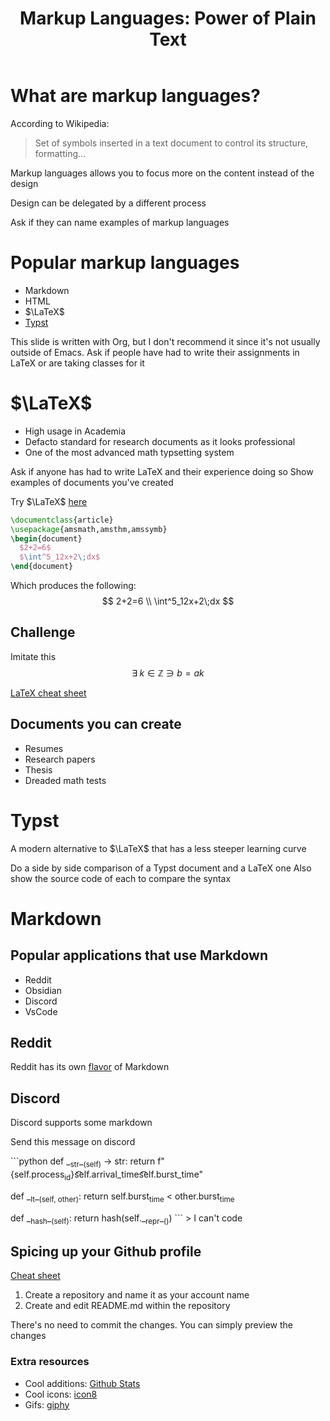 :REVEAL_PROPERTIES:
#+REVEAL_ROOT: https://cdn.jsdelivr.net/npm/reveal.js
#+REVEAL_REVEAL_JS_VERSION: 4
#+REVEAL_PLUGINS: (notes highlight zoom)
#+REVEAL_THEME: league
:END:
#+OPTIONS: toc:nil num:nil timestamp:nil author:nil
#+author: Luis Gascon
#+title: Markup Languages: Power of Plain Text

* What are markup languages?
According to Wikipedia:
#+begin_quote
Set of symbols inserted in a text document to control its structure, formatting...
#+end_quote
#+REVEAL: split
Markup languages allows you to focus more on the content instead of the design

Design can be delegated by a different process
#+begin_notes
Ask if they can name examples of markup languages
#+end_notes

* Popular markup languages
#+ATTR_REVEAL: :frag (appear)
- Markdown
- HTML
- $\LaTeX$
- [[https://typst.app/][Typst]]

#+begin_notes
This slide is written with Org, but I don't recommend it since it's not usually outside of Emacs.
Ask if people have had to write their assignments in LaTeX or are taking classes for it
#+end_notes

* $\LaTeX$
+ High usage in Academia
+ Defacto standard for research documents as it looks professional
+ One of the most advanced math typsetting system

#+begin_notes
Ask if anyone has had to write LaTeX and their experience doing so
Show examples of documents you've created
#+end_notes
#+REVEAL: split
Try $\LaTeX$ [[https://latexbase.com/][here]]

#+begin_src tex
\documentclass{article}
\usepackage{amsmath,amsthm,amssymb}
\begin{document}
  $2+2=6$
  $\int^5_12x+2\;dx$
\end{document}
#+end_src

Which produces the following:
\[
2+2=6 \\
\int^5_12x+2\;dx
\]


** Challenge
Imitate this
\[
\exists \; k \in \mathbb{Z} \ni b = ak
\]

[[http://tug.ctan.org/info/undergradmath/undergradmath.pdf][LaTeX cheat sheet]]

** Documents you can create
#+ATTR_REVEAL: :frag (appear)
+ Resumes
+ Research papers
+ Thesis
+ Dreaded math tests

# ** My resume written in LaTeX
# #+REVEAL_HTML: <img class="stretch" src="./img/Screenshot 2023-11-03 at 11.38.09 AM.jpg"

# ** A practice test I made for Calc 2
# #+REVEAL_HTML: <img class="r-bstretch" src="./img/Screenshot 2023-11-04 at 12.55.33 PM.jpg"

* Typst
A modern alternative to $\LaTeX$ that has a less steeper learning curve

#+begin_notes
Do a side by side comparison of a Typst document and a LaTeX one
Also show the source code of each to compare the syntax
#+end_notes

* Markdown

** Popular applications that use Markdown
+ Reddit
+ Obsidian
+ Discord
+ VsCode

** Reddit
Reddit has its own [[https://www.reddit.com/wiki/markdown/][flavor]] of Markdown

** Discord
Discord supports some markdown
#+begin_notes
Send this message on discord

# blah blah blah
```python
def __str__(self) -> str:
    return f"{self.process_id}\t\t{self.arrival_time}\t\t{self.burst_time}"

def __lt__(self, other):
    return self.burst_time < other.burst_time

def __hash__(self):
    return hash(self.__repr__())
```
> I can't code
#+end_notes

** Spicing up your Github profile
[[https://www.markdownguide.org/cheat-sheet/][Cheat sheet]]
1. Create a repository and name it as your account name
2. Create and edit README.md within the repository

There's no need to commit the changes. You can simply preview the changes

*** Extra resources
+ Cool additions: [[https://github-readme-stats.vercel.app/api?username=curlyLasagna][Github Stats]]
+ Cool icons: [[https://icons8.com/icons][icon8]]
+ Gifs: [[https://giphy.com/][giphy]]
